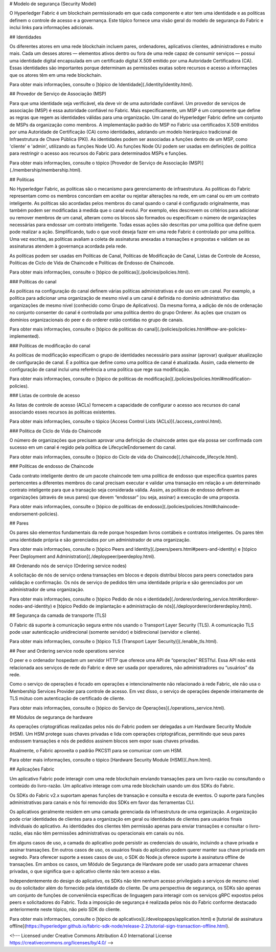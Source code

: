 # Modelo de segurança (Security Model)

O Hyperledger Fabric é um blockchain permissionado em que cada componente e ator tem uma identidade e as políticas definem o controle de acesso e a governança.
Este tópico fornece uma visão geral do modelo de segurança do Fabric e inclui links para informações adicionais. 

## Identidades

Os diferentes atores em uma rede blockchain incluem pares, ordenadores, aplicativos clientes, administradores e muito mais.
Cada um desses atores — elementos ativos dentro ou fora de uma rede capaz de consumir serviços — possui uma identidade digital encapsulada em um certificado digital X.509 emitido por uma Autoridade Certificadora (CA).
Essas identidades são importantes porque determinam as permissões exatas sobre recursos e acesso a informações que os atores têm em uma rede blockchain.

Para obter mais informações, consulte o [tópico de Identidade](./identity/identity.html).

## Provedor de Serviço de Associação (MSP)

Para que uma identidade seja verificável, ela deve vir de uma autoridade confiável.
Um provedor de serviços de associação (MSP) é essa autoridade confiável no Fabric.
Mais especificamente, um MSP é um componente que define as regras que regem as identidades válidas para uma organização.
Um canal do Hyperledger Fabric define um conjunto de MSPs da organização como membros.
A implementação padrão do MSP no Fabric usa certificados X.509 emitidos por uma Autoridade de Certificação (CA) como identidades, adotando um modelo hierárquico tradicional de Infraestrutura de Chave Pública (PKI).
As identidades podem ser associadas a funções dentro de um MSP, como 'cliente' e 'admin', utilizando as funções Node UO.
As funções Node OU podem ser usadas em definições de política para restringir o acesso aos recursos do Fabric para determinados MSPs e funções.

Para obter mais informações, consulte o tópico [Provedor de Serviço de Associação (MSP)](./membership/membership.html).

## Políticas

No Hyperledger Fabric, as políticas são o mecanismo para gerenciamento de infraestrutura.
As políticas do Fabric representam como os membros concordam em aceitar ou rejeitar alterações na rede, em um canal ou em um contrato inteligente.
As políticas são acordadas pelos membros do canal quando o canal é configurado originalmente, mas também podem ser modificadas à medida que o canal evolui.
Por exemplo, eles descrevem os critérios para adicionar ou remover membros de um canal, alteram como os blocos são formados ou especificam o número de organizações necessárias para endossar um contrato inteligente.
Todas essas ações são descritas por uma política que define quem pode realizar a ação.
Simplificando, tudo o que você deseja fazer em uma rede Fabric é controlado por uma política.
Uma vez escritas, as políticas avaliam a coleta de assinaturas anexadas a transações e propostas e validam se as assinaturas atendem à governança acordada pela rede.

As políticas podem ser usadas em Políticas de Canal, Políticas de Modificação de Canal, Listas de Controle de Acesso, Políticas de Ciclo de Vida de Chaincode e Políticas de Endosso de Chaincode.

Para obter mais informações, consulte o [tópico de políticas](./policies/policies.html).

### Políticas do canal 

As políticas na configuração do canal definem várias políticas administrativas e de uso em um canal.
Por exemplo, a política para adicionar uma organização de mesmo nível a um canal é definida no domínio administrativo das organizações de mesmo nível (conhecido como Grupo de Aplicativos).
Da mesma forma, a adição de nós de ordenação no conjunto consenter do canal é controlada por uma política dentro do grupo Orderer.
As ações que cruzam os domínios organizacionais do peer e do orderer estão contidas no grupo de canais.

Para obter mais informações, consulte o [tópico de políticas do canal](./policies/policies.html#how-are-policies-implemented).

### Políticas de modificação do canal

As políticas de modificação especificam o grupo de identidades necessário para assinar (aprovar) qualquer atualização de configuração de canal.
É a política que define como uma política de canal é atualizada.
Assim, cada elemento de configuração de canal inclui uma referência a uma política que rege sua modificação.

Para obter mais informações, consulte o [tópico de políticas de modificação](./policies/policies.html#modification-policies).

### Listas de controle de acesso

As listas de controle de acesso (ACLs) fornecem a capacidade de configurar o acesso aos recursos do canal associando esses recursos às políticas existentes.

Para obter mais informações, consulte o tópico [Access Control Lists (ACLs)](./access_control.html). 

### Política de Ciclo de Vida do Chaincode

O número de organizações que precisam aprovar uma definição de chaincode antes que ela possa ser confirmada com sucesso em um canal é regido pela política de LifecycleEndorsement do canal.

Para obter mais informações, consulte o [tópico do Ciclo de vida do Chaincode](./chaincode_lifecycle.html). 

### Políticas de endosso de Chaincode

Cada contrato inteligente dentro de um pacote chaincode tem uma política de endosso que especifica quantos pares pertencentes a diferentes membros do canal precisam executar e validar uma transação em relação a um determinado contrato inteligente para que a transação seja considerada válida.
Assim, as políticas de endosso definem as organizações (através de seus pares) que devem “endossar” (ou seja, assinar) a execução de uma proposta.

Para obter mais informações, consulte o [tópico de políticas de endosso](./policies/policies.html#chaincode-endorsement-policies). 

## Pares

Os pares são elementos fundamentais da rede porque hospedam livros contábeis e contratos inteligentes.
Os pares têm uma identidade própria e são gerenciados por um administrador de uma organização.

Para obter mais informações, consulte o [tópico Peers and Identity](./peers/peers.html#peers-and-identity) e [tópico Peer Deployment and Administration](./deploypeer/peerdeploy.html). 

## Ordenando nós de serviço (Ordering service nodes)

A solicitação de nós de serviço ordena transações em blocos e depois distribui blocos para peers conectados para validação e confirmação.
Os nós de serviço de pedidos têm uma identidade própria e são gerenciados por um administrador de uma organização.

Para obter mais informações, consulte o [tópico Pedido de nós e identidade](./orderer/ordering_service.html#orderer-nodes-and-identity) e [tópico Pedido de implantação e administração de nós](./deployorderer/ordererdeploy.html). 

## Segurança da camada de transporte (TLS)

O Fabric dá suporte à comunicação segura entre nós usando o Transport Layer Security (TLS).
A comunicação TLS pode usar autenticação unidirecional (somente servidor) e bidirecional (servidor e cliente).

Para obter mais informações, consulte o [tópico TLS (Transport Layer Security)](./enable_tls.html). 

## Peer and Ordering service node operations service

O peer e o ordenador hospedam um servidor HTTP que oferece uma API de “operações” RESTful.
Essa API não está relacionada aos serviços de rede do Fabric e deve ser usada por operadores, não administradores ou “usuários” da rede.

Como o serviço de operações é focado em operações e intencionalmente não relacionado à rede Fabric, ele não usa o Membership Services Provider para controle de acesso.
Em vez disso, o serviço de operações depende inteiramente de TLS mútuo com autenticação de certificado de cliente.

Para obter mais informações, consulte o [tópico do Serviço de Operações](./operations_service.html). 

## Módulos de segurança de hardware

As operações criptográficas realizadas pelos nós do Fabric podem ser delegadas a um Hardware Security Module (HSM).
Um HSM protege suas chaves privadas e lida com operações criptográficas, permitindo que seus pares endossem transações e nós de pedidos assinem blocos sem expor suas chaves privadas.

Atualmente, o Fabric aproveita o padrão PKCS11 para se comunicar com um HSM.

Para obter mais informações, consulte o tópico [Hardware Security Module (HSM)](./hsm.html). 

## Aplicações Fabric

Um aplicativo Fabric pode interagir com uma rede blockchain enviando transações para um livro-razão ou consultando o conteúdo do livro-razão.
Um aplicativo interage com uma rede blockchain usando um dos SDKs do Fabric.

Os SDKs do Fabric v2.x suportam apenas funções de transação e consulta e escuta de eventos.
O suporte para funções administrativas para canais e nós foi removido dos SDKs em favor das ferramentas CLI.

Os aplicativos geralmente residem em uma camada gerenciada da infraestrutura de uma organização.
A organização pode criar identidades de clientes para a organização em geral ou identidades de clientes para usuários finais individuais do aplicativo.
As identidades dos clientes têm permissão apenas para enviar transações e consultar o livro-razão, elas não têm permissões administrativas ou operacionais em canais ou nós.

Em alguns casos de uso, a camada do aplicativo pode persistir as credenciais do usuário, incluindo a chave privada e assinar transações.
Em outros casos de uso, os usuários finais do aplicativo podem querer manter sua chave privada em segredo.
Para oferecer suporte a esses casos de uso, o SDK do Node.js oferece suporte à assinatura offline de transações.
Em ambos os casos, um Módulo de Segurança de Hardware pode ser usado para armazenar chaves privadas, o que significa que o aplicativo cliente não tem acesso a elas.

Independentemente do design do aplicativo, os SDKs não têm nenhum acesso privilegiado a serviços de mesmo nível ou do solicitador além do fornecido pela identidade do cliente.
De uma perspectiva de segurança, os SDKs são apenas um conjunto de funções de conveniência específicas de linguagem para interagir com os serviços gRPC expostos pelos peers e solicitadores do Fabric.
Toda a imposição de segurança é realizada pelos nós do Fabric conforme destacado anteriormente neste tópico, não pelo SDK do cliente.

Para obter mais informações, consulte o [tópico de aplicativos](./developapps/application.html) e [tutorial de assinatura offline](https://hyperledger.github.io/fabric-sdk-node/release-2.2/tutorial-sign-transaction-offline.html).

<!--- Licensed under Creative Commons Attribution 4.0 International License https://creativecommons.org/licenses/by/4.0/ -->
